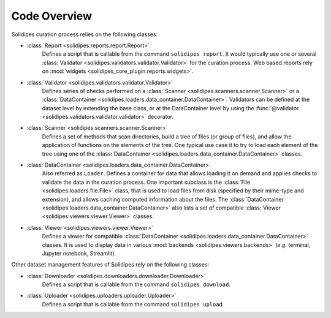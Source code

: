 Code Overview
=============

Solidipes curation process relies on the following classes:

- :class:`Report <solidipes.reports.report.Report>`
    Defines a script that is callable from the command ``solidipes report``. It would typically use one or several :class:`Validator <solidipes.validators.validator.Validator>` for the curation process. Web based reports rely on :mod:`widgets <solidipes_core_plugin.reports.widgets>`.

    .. inheritance-diagram:: solidipes.reports.report solidipes.reports.curation solidipes_core_plugin.reports.jtcam solidipes_core_plugin.reports.web_report
       :top-classes: solidipes.reports.report.Report
       :parts: 1

- :class:`Validator <solidipes.validators.validator.Validator>`
    Defines series of checks performed on a :class:`Scanner <solidipes.scanners.scanner.Scanner>` or a :class:`DataContainer <solidipes.loaders.data_container.DataContainer>`. Validators can be defined at the dataset level by extending the base class, or at the DataContainer level by using the :func:`@validator <solidipes.validators.validator.validator>` decorator.

    .. inheritance-diagram:: solidipes.validators.validator.Validator solidipes.validators.curation
       :top-classes: solidipes.validators.validator.Validator
       :parts: 1

- :class:`Scanner <solidipes.scanners.scanner.Scanner>`
    Defines a set of methods that scan directories, build a tree of files (or group of files), and allow the application of functions on the elements of the tree. One typical use case it to try to load each element of the tree using one of the :class:`DataContainer <solidipes.loaders.data_container.DataContainer>` classes.

- :class:`DataContainer <solidipes.loaders.data_container.DataContainer>`
    Also referred as ``Loader``. Defines a container for data that allows loading it on demand and applies checks to validate the data in the curation process. One important subclass is the :class:`File <solidipes.loaders.file.File>` class, that is used to load files from disk (specified by their mime-type and extension), and allows caching computed information about the files. The :class:`DataContainer <solidipes.loaders.data_container.DataContainer>` also lists a set of compatible :class:`Viewer <solidipes.viewers.viewer.Viewer>` classes.

    .. inheritance-diagram:: solidipes.loaders.file solidipes.loaders.file_sequence solidipes.loaders.binary solidipes_core_plugin.loaders.code_snippet solidipes_core_plugin.loaders.gnuplot solidipes_core_plugin.loaders.hdf5 solidipes_core_plugin.loaders.image.Image solidipes_core_plugin.loaders.image_sequence solidipes_core_plugin.loaders.matlab solidipes_core_plugin.loaders.notebook solidipes_core_plugin.loaders.pdf solidipes_core_plugin.loaders.python_pickle solidipes.loaders.symlink solidipes_core_plugin.loaders.table solidipes_core_plugin.loaders.text solidipes_core_plugin.loaders.tikz solidipes_core_plugin.loaders.video solidipes_core_plugin.loaders.xml
       :top-classes: solidipes.loaders.group.Group
       :parts: 1

- :class:`Viewer <solidipes.viewers.viewer.Viewer>`
    Defines a viewer for compatible :class:`DataContainer <solidipes.loaders.data_container.DataContainer>` classes. It is used to display data in various :mod:`backends <solidipes.viewers.backends>` (*e.g.* terminal, Jupyter notebook, Streamlit).

    .. inheritance-diagram:: solidipes.viewers.viewer solidipes.viewers.binary solidipes_core_plugin.viewers.code_snippet solidipes_core_plugin.viewers.hdf5 solidipes_core_plugin.viewers.image solidipes_core_plugin.viewers.image_source solidipes_core_plugin.viewers.matlab solidipes_core_plugin.viewers.notebook solidipes_core_plugin.viewers.pdf solidipes_core_plugin.viewers.python_pickle solidipes.viewers.symlink solidipes_core_plugin.viewers.table solidipes_core_plugin.viewers.text solidipes_core_plugin.viewers.video solidipes_core_plugin.viewers.xml
       :top-classes: solidipes.viewers.viewer.Viewer
       :parts: 1


Other dataset management features of Solidipes rely on the following classes:

- :class:`Downloader <solidipes.downloaders.downloader.Downloader>`
    Defines a script that is callable from the command ``solidipes download``.

    .. inheritance-diagram:: solidipes.downloaders.downloader solidipes_core_plugin.downloaders.zenodo
       :top-classes: solidipes.downloaders.downloader.Downloader
       :parts: 1

- :class:`Uploader <solidipes.uploaders.uploader.Uploader>`
    Defines a script that is callable from the command ``solidipes upload``.

    .. inheritance-diagram:: solidipes.uploaders.uploader solidipes_core_plugin.uploaders.renku solidipes_core_plugin.uploaders.zenodo
       :top-classes: solidipes.uploaders.uploader.Uploader
       :parts: 1
